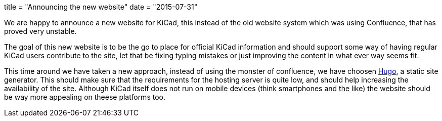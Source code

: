 +++
title = "Announcing the new website"
date = "2015-07-31"
+++

We are happy to announce a new website for KiCad, this instead of the
old website system which was using Confluence, that has proved very
unstable.

The goal of this new website is to be the go to place for official
KiCad information and should support some way of having regular KiCad
users contribute to the site, let that be fixing typing mistakes or
just improving the content in what ever way seems fit.

This time around we have taken a new approach, instead of using the
monster of confluence, we have choosen http://gohugo.io[Hugo], a
static site generator. This should make sure that the requirements for
the hosting server is quite low, and should help increasing the
availability of the site. Although KiCad itself does not run on mobile
devices (think smartphones and the like) the website should be way
more appealing on theese platforms too.
